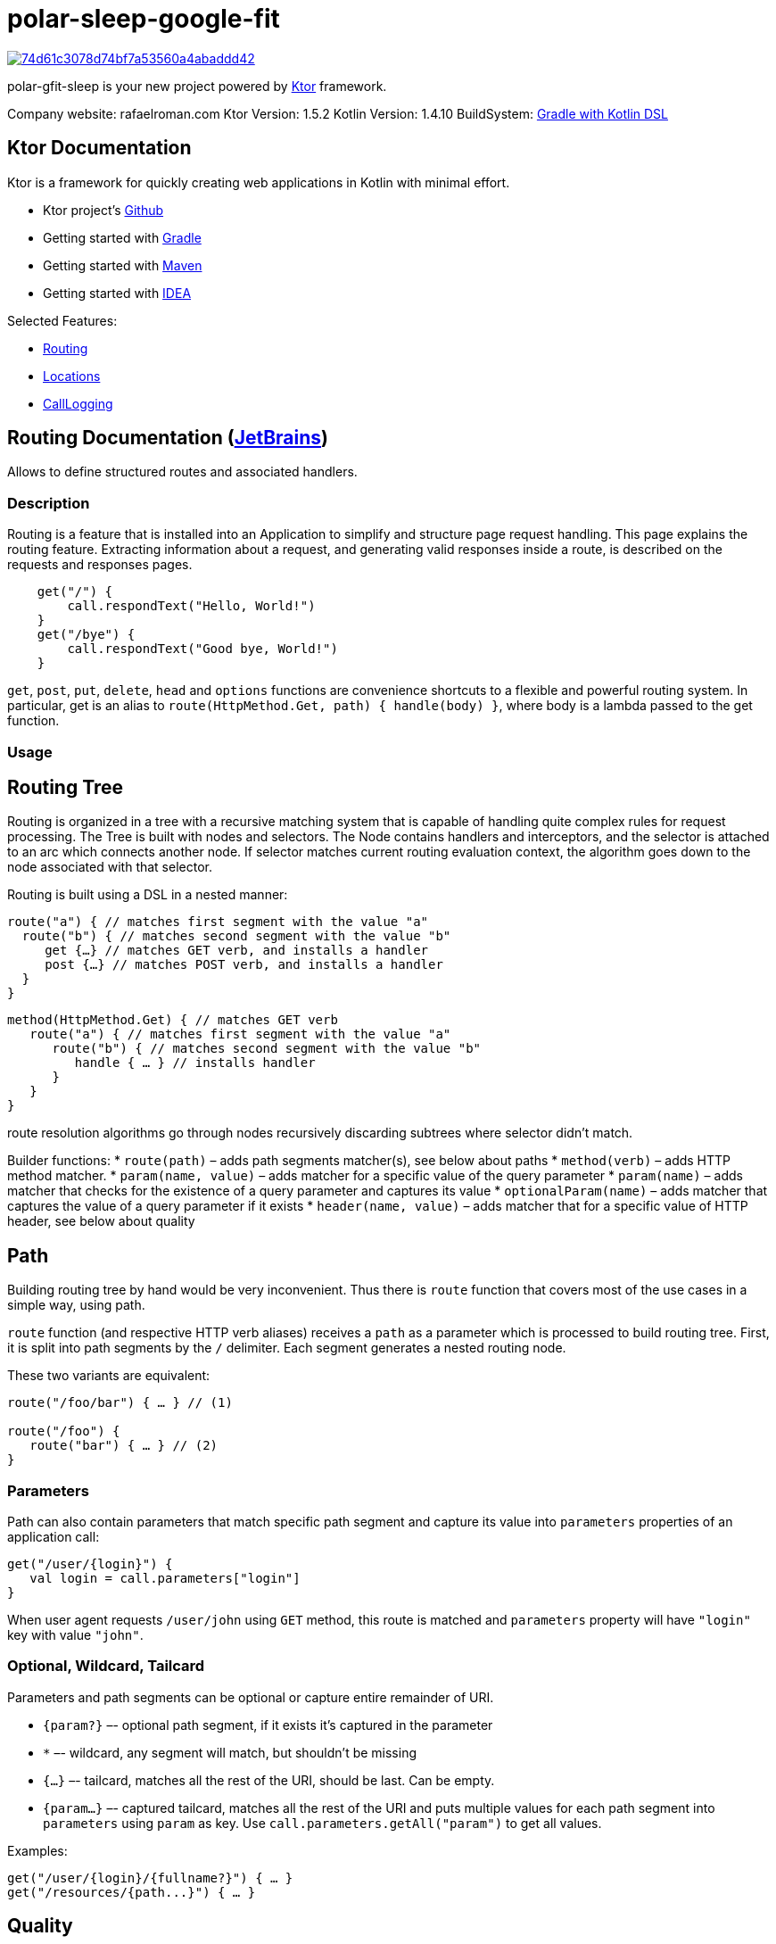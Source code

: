 = polar-sleep-google-fit

image:https://api.codacy.com/project/badge/Grade/74d61c3078d74bf7a53560a4abaddd42[link="https://app.codacy.com/gh/Panthro/polar-sleep-google-fit?utm_source=github.com&utm_medium=referral&utm_content=Panthro/polar-sleep-google-fit&utm_campaign=Badge_Grade_Settings"]

polar-gfit-sleep is your new project powered by http://ktor.io[Ktor] framework.

Company website: rafaelroman.com Ktor Version: 1.5.2 Kotlin Version: 1.4.10
BuildSystem: https://docs.gradle.org/current/userguide/kotlin_dsl.html[Gradle with Kotlin DSL]

== Ktor Documentation

Ktor is a framework for quickly creating web applications in Kotlin with minimal effort.

* Ktor project's https://github.com/ktorio/ktor/blob/master/README.md[Github]
* Getting started with http://ktor.io/quickstart/gradle.html[Gradle]
* Getting started with http://ktor.io/quickstart/maven.html[Maven]
* Getting started with http://ktor.io/quickstart/intellij-idea.html[IDEA]

Selected Features:

* <<routing-documentation-jetbrainshttpswwwjetbrainscom,Routing>>
* <<locations-documentation-jetbrainshttpswwwjetbrainscom,Locations>>
* <<calllogging-documentation-jetbrainshttpswwwjetbrainscom,CallLogging>>

== Routing Documentation (https://www.jetbrains.com[JetBrains])

Allows to define structured routes and associated handlers.

=== Description

Routing is a feature that is installed into an Application to simplify and structure page request handling. This page explains the routing feature. Extracting
information about a request, and generating valid responses inside a route, is described on the requests and responses pages.

[source,application.install(Routing) {]
----
    get("/") {
        call.respondText("Hello, World!")
    }
    get("/bye") {
        call.respondText("Good bye, World!")
    }

----

`get`, `post`, `put`, `delete`, `head` and `options` functions are convenience shortcuts to a flexible and powerful routing system. In particular, get is an
alias to `route(HttpMethod.Get, path) { handle(body) }`, where body is a lambda passed to the get function.

=== Usage

== Routing Tree

Routing is organized in a tree with a recursive matching system that is capable of handling quite complex rules for request processing. The Tree is built with
nodes and selectors. The Node contains handlers and interceptors, and the selector is attached to an arc which connects another node. If selector matches
current routing evaluation context, the algorithm goes down to the node associated with that selector.

Routing is built using a DSL in a nested manner:

[source,kotlin]
----
route("a") { // matches first segment with the value "a"
  route("b") { // matches second segment with the value "b"
     get {…} // matches GET verb, and installs a handler
     post {…} // matches POST verb, and installs a handler
  }
}

----

[source,kotlin]
----
method(HttpMethod.Get) { // matches GET verb
   route("a") { // matches first segment with the value "a"
      route("b") { // matches second segment with the value "b"
         handle { … } // installs handler
      }
   }
}
----

route resolution algorithms go through nodes recursively discarding subtrees where selector didn't match.

Builder functions:
* `route(path)` – adds path segments matcher(s), see below about paths
* `method(verb)` – adds HTTP method matcher.
* `param(name, value)` – adds matcher for a specific value of the query parameter
* `param(name)` – adds matcher that checks for the existence of a query parameter and captures its value
* `optionalParam(name)` – adds matcher that captures the value of a query parameter if it exists
* `header(name, value)` – adds matcher that for a specific value of HTTP header, see below about quality

== Path

Building routing tree by hand would be very inconvenient. Thus there is `route` function that covers most of the use cases in a simple way, using path.

`route` function (and respective HTTP verb aliases) receives a `path` as a parameter which is processed to build routing tree. First, it is split into path segments by the `/` delimiter. Each segment generates a nested routing node.

These two variants are equivalent:

[source,kotlin]
----
route("/foo/bar") { … } // (1)

route("/foo") {
   route("bar") { … } // (2)
}
----

=== Parameters

Path can also contain parameters that match specific path segment and capture its value into `parameters` properties of an application call:

[source,kotlin]
----
get("/user/{login}") {
   val login = call.parameters["login"]
}
----

When user agent requests `/user/john` using `GET` method, this route is matched and `parameters` property will have `&quot;login&quot;` key with value `&quot;john&quot;`.

=== Optional, Wildcard, Tailcard

Parameters and path segments can be optional or capture entire remainder of URI.

* `{param?}` –- optional path segment, if it exists it's captured in the parameter
* `*` –- wildcard, any segment will match, but shouldn't be missing
* `{...}` –- tailcard, matches all the rest of the URI, should be last. Can be empty.
* `{param...}` –- captured tailcard, matches all the rest of the URI and puts multiple values for each path segment into `parameters` using `param` as key.
 Use `call.parameters.getAll(&quot;param&quot;)` to get all values.

Examples:

[source,kotlin]
----
get("/user/{login}/{fullname?}") { … }
get("/resources/{path...}") { … }
----

== Quality

It is not unlikely that several routes can match to the same HTTP request.

One example is matching on the `Accept` HTTP header which can have multiple values with specified priority (quality).

[source,kotlin]
----
accept(ContentType.Text.Plain) { … }
accept(ContentType.Text.Html) { … }
----

The routing matching algorithm not only checks if a particular HTTP request matches a specific path in a routing tree, but it also calculates the quality of the
match and selects the routing node with the best quality. Given the routes above, which match on the Accept header, and given the request
header `Accept: text/plain; q=0.5, text/html` will match `text/html` because the quality factor in the HTTP header indicates a lower quality fortext/plain (
default is 1.0).

The Header `Accept: text/plain, text/*` will match `text/plain`. Wildcard matches are considered less specific than direct matches. Therefore the routing
matching algorithm will consider them to have a lower quality.

Another example is making short URLs to named entities, e.g. users, and still being able to prefer specific pages like `&quot;settings&quot;`. An example would be

* `https://twitter.com/kotlin` -– displays user `&quot;kotlin&quot;`
* `https://twitter.com/settings` – displays settings page

This can be implemented like this:

[source,kotlin]
----
get("/{user}") { … }
get("/settings") { … }
----

The parameter is considered to have a lower quality than a constant string, so that even if `/settings` matches both, the second route will be selected.

=== Options

No options()

== Locations Documentation (https://www.jetbrains.com[JetBrains])

Allows to define route locations in a typed way

=== Description

Ktor provides a mechanism to create routes in a typed way, for both: constructing URLs and reading the parameters.

=== Usage

== Installation

The Locations feature doesn't require any special configuration:

[source,kotlin]
----
install(Locations)
----

== Defining route classes

For each typed route you want to handle, you need to create a class (usually a data class) containing the parameters that you want to handle.

The parameters must be of any type supported by the `Data Conversion` feature. By default, you can use `Int`, `Long`, `Float`, `Double`, `Boolean`, `String`,
enums and `Iterable` as parameters.

=== URL parameters

That class must be annotated with `@Location` specifying a path to match with placeholders between curly brackets `{` and `}`. For example: `{propertyName}`.
The names between the curly braces must match the properties of the class.

[source,kotlin]
----
@Location("/list/{name}/page/{page}")
data class Listing(val name: String, val page: Int)
----

* Will match: `/list/movies/page/10`
* Will construct: `Listing(name = &quot;movies&quot;, page = 10)`

=== GET parameters

If you provide additional class properties that are not part of the path of the `@Location`, those parameters will be obtained from the `GET`'s query string
or `POST` parameters:

[source,kotlin]
----
@Location("/list/{name}")
data class Listing(val name: String, val page: Int, val count: Int)
----

* Will match: `/list/movies?page=10&amp;count=20`
* Will construct: `Listing(name = &quot;movies&quot;, page = 10, count = 20)`

== Defining route handlers

Once you have defined the classes annotated with `@Location`, this feature artifact exposes new typed methods for defining route handlers: `get`, `options`
, `header`, `post`, `put`, `delete` and `patch`.

[source,kotlin]
----
routing {
    get<Listing> { listing ->
        call.respondText("Listing ${listing.name}, page ${listing.page}")
    }
}
----

== Building URLs

You can construct URLs to your routes by calling `application.locations.href` with an instance of a class annotated with `@Location`:

[source,kotlin]
----
val path = application.locations.href(Listing(name = "movies", page = 10, count = 20))
----

So for this class, `path` would be `&quot;/list/movies?page=10&amp;count=20&quot;`.

[source,kotlin]
----
@Location("/list/{name}") data class Listing(val name: String, val page: Int, val count: Int)
----

If you construct the URLs like this, and you decide to change the format of the URL, you will just have to update the `@Location` path, which is really
convenient.

== Subroutes with parameters

You have to create classes referencing to another class annotated with `@Location` like this, and register them normally:

[source,kotlin]
----
routing {
    get<Type.Edit> { typeEdit -> // /type/{name}/edit
        // ...
    }
    get<Type.List> { typeList -> // /type/{name}/list/{page}
        // ...
    }
}
----

To obtain parameters defined in the superior locations, you just have to include those property names in your classes for the internal routes. For example:

[source,kotlin]
----
@Location("/type/{name}") data class Type(val name: String) {
	// In these classes we have to include the `name` property matching the parent.
	@Location("/edit") data class Edit(val parent: Type)
	@Location("/list/{page}") data class List(val parent: Type, val page: Int)
}
----

=== Options

No options()

== CallLogging Documentation (https://www.jetbrains.com[JetBrains])

Logs client requests

=== Description

You might want to log client requests: and the Call Logging feature does just that. It uses
the `ApplicationEnvironment.log(LoggerFactory.getLogger(&quot;Application&quot;))` that uses `slf4j` so you can easily configure the output. For more information on
logging in Ktor, please check the logging in the ktor page.

=== Usage

== Basic usage

The basic unconfigured feature logs every request using the level `TRACE`:

[source,kotlin]
----
install(CallLogging)

----

== Configuring

This feature allows you to configure the log level and filtering the requests that are being logged:

[source,kotlin]
----
install(CallLogging) {
    level = Level.INFO
    filter { call -> call.request.path().startsWith("/section1") }
    filter { call -> call.request.path().startsWith("/section2") }
    // ...
}

----

The filter method keeps an allow list of filters. If no filters are defined, everything is logged. And if there are filters, if any of them returns true, the
call will be logged.

In the example, it will log both: `/section1/*` and `/section2/*` requests.

== MDC

The `CallLogging` feature supports `MDC` (Mapped Diagnostic Context) from `slf4j` to associate information as part of the request.

When installing the `CallLogging`, you can configure a parameter to associate to the request with the mdc method. This method requires a key name, and a
function provider. The context would be associated (and the providers will be called) as part of the `Monitoring` pipeline phase.

[source,kotlin]
----
install(CallLogging) {
    mdc(name) { // call: ApplicationCall ->
        "value"
    }
    // ...
}

----

=== Options

No options()

= Reporting Issues / Support

Please use https://youtrack.jetbrains.com/issues/KTOR[our issue tracker] for filing feature requests and bugs. If you'd like to ask a question, we
recommmend https://stackoverflow.com/questions/tagged/ktor[StackOverflow] where members of the team monitor frequently.

There is also community support on the https://app.slack.com/client/T09229ZC6/C0A974TJ9[Kotlin Slack Ktor channel]

= Reporting Security Vulnerabilities

If you find a security vulnerability in Ktor, we kindly request that you reach out to the JetBrains security team via
our https://www.jetbrains.com/legal/terms/responsible-disclosure.html[responsible disclosure process].

= Contributing

Please see link:CONTRIBUTING.md[the contribution guide] and the link:CODE_OF_CONDUCT.md[Code of conduct] before contributing.

TODO: contribution of features guide (link)
